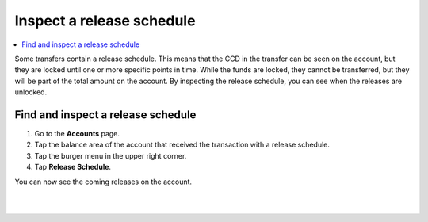 .. _inspect-release-schedule-mw:

==========================
Inspect a release schedule
==========================

.. contents::
   :local:
   :backlinks: none

Some transfers contain a release schedule. This means that the CCD in the transfer can be seen on the account, but they are locked
until one or more specific points in time. While the funds are locked, they cannot be transferred, but they will be part of the total amount on the account.
By inspecting the release schedule, you can see when the releases are unlocked.

Find and inspect a release schedule
===================================

#. Go to the **Accounts** page.

#. Tap the balance area of the account that received the transaction with a release schedule.

#. Tap the burger menu in the upper right corner.

#. Tap **Release Schedule**.

You can now see the coming releases on the account.

|

.. image:: ../images/mobile-wallet/MW55.png
      :width: 25%
.. image:: ../images/mobile-wallet/MW56.png
      :width: 25%
.. image:: ../images/mobile-wallet/MW57.png
      :width: 25%

|
